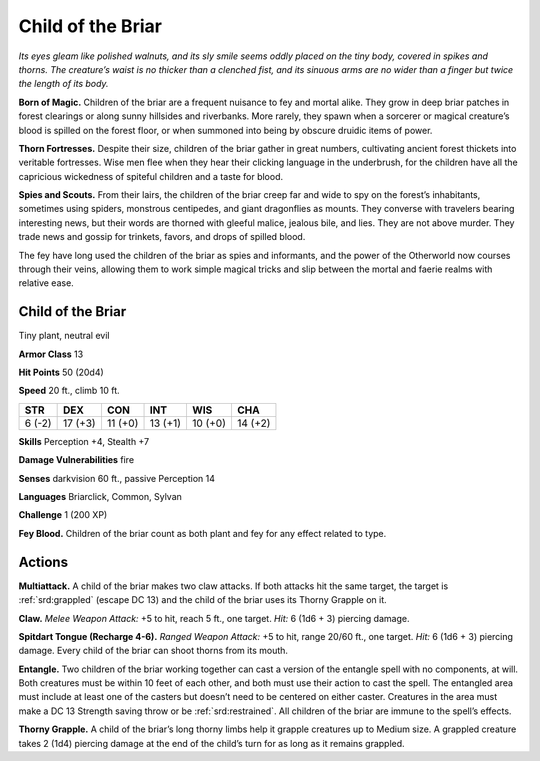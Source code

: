 
.. _tob:child-of-the-briar:

Child of the Briar
------------------

*Its eyes gleam like polished walnuts, and its sly smile seems
oddly placed on the tiny body, covered in spikes and thorns. The
creature’s waist is no thicker than a clenched fist, and its sinuous
arms are no wider than a finger but twice the length of its body.*

**Born of Magic.** Children of the briar are a frequent nuisance
to fey and mortal alike. They grow in deep briar patches in
forest clearings or along sunny hillsides and riverbanks.
More rarely, they spawn when a sorcerer or magical
creature’s blood is spilled on the forest floor, or
when summoned into being by obscure druidic
items of power.

**Thorn Fortresses.** Despite their size, children
of the briar gather in great numbers, cultivating
ancient forest thickets into veritable fortresses.
Wise men flee when they hear their clicking
language in the underbrush, for the children have all
the capricious wickedness of spiteful children and a taste
for blood.

**Spies and Scouts.** From their lairs, the children of the briar
creep far and wide to spy on the forest’s inhabitants, sometimes
using spiders, monstrous centipedes, and giant dragonflies as
mounts. They converse with travelers bearing interesting news,
but their words are thorned with gleeful malice, jealous bile, and
lies. They are not above murder. They trade news and gossip for
trinkets, favors, and drops of spilled blood.

The fey have long used the children of the briar as spies and
informants, and the power of the Otherworld now courses
through their veins, allowing them to work simple magical tricks
and slip between the mortal and faerie realms with relative ease.

Child of the Briar
~~~~~~~~~~~~~~~~~~

Tiny plant, neutral evil

**Armor Class** 13

**Hit Points** 50 (20d4)

**Speed** 20 ft., climb 10 ft.

+-----------+-----------+-----------+-----------+-----------+-----------+
| STR       | DEX       | CON       | INT       | WIS       | CHA       |
+===========+===========+===========+===========+===========+===========+
| 6 (-2)    | 17 (+3)   | 11 (+0)   | 13 (+1)   | 10 (+0)   | 14 (+2)   |
+-----------+-----------+-----------+-----------+-----------+-----------+

**Skills** Perception +4, Stealth +7

**Damage Vulnerabilities** fire

**Senses** darkvision 60 ft., passive Perception 14

**Languages** Briarclick, Common, Sylvan

**Challenge** 1 (200 XP)

**Fey Blood.** Children of the briar count as both plant and fey for
any effect related to type.

Actions
~~~~~~~

**Multiattack.** A child of the briar makes two claw attacks. If both
attacks hit the same target, the target is :ref:`srd:grappled` (escape DC
13) and the child of the briar uses its Thorny Grapple on it.

**Claw.** *Melee Weapon Attack:* +5 to hit, reach 5 ft.,
one target. *Hit:* 6 (1d6 + 3) piercing damage.

**Spitdart Tongue (Recharge 4-6).** *Ranged Weapon Attack:*
+5 to hit, range 20/60 ft., one target. *Hit:* 6 (1d6 + 3) piercing
damage. Every child of the briar can shoot thorns from its
mouth.

**Entangle.** Two children of the briar working together can cast
a version of the entangle spell with no components, at will.
Both creatures must be within 10 feet of each other, and both
must use their action to cast the spell. The entangled area
must include at least one of the casters but doesn’t need to
be centered on either caster. Creatures in the area must make
a DC 13 Strength saving throw or be :ref:`srd:restrained`. All children of
the briar are immune to the spell’s effects.

**Thorny Grapple.** A child of the briar’s long thorny limbs help
it grapple creatures up to Medium size. A grappled creature
takes 2 (1d4) piercing damage at the end of the child’s turn for
as long as it remains grappled.
